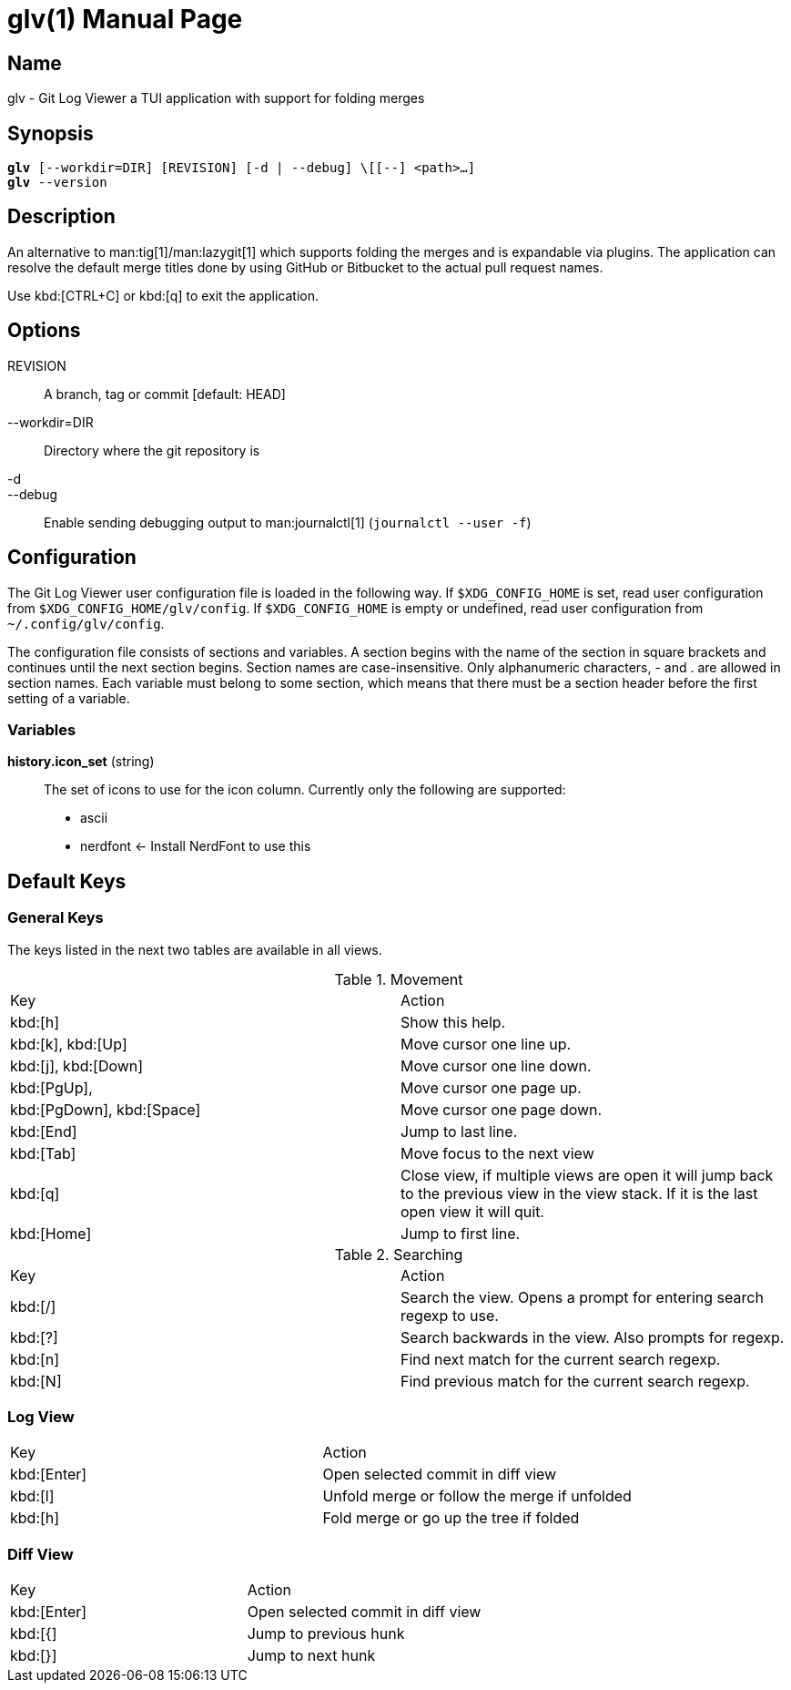 = glv(1)
Bahtiar `kalkin` Gadimov
:doctype: manpage
:version: v1.4.0
:fullname: Git Log Viewer
:man source: {fullname} {version}
:man manual: {fullname} Manual

== Name

glv - Git Log Viewer a TUI application with support for folding merges

== Synopsis

[verse]
_______________________________________________________________________
*glv* [--workdir=DIR] [REVISION] [-d | --debug] \[[--] <path>...]
*glv* --version
_______________________________________________________________________

== Description

An alternative to man:tig[1]/man:lazygit[1] which supports folding the merges and is
expandable via plugins. The application can resolve the default merge titles
done by using GitHub or Bitbucket to the actual pull request names.

Use kbd:[CTRL+C] or kbd:[q] to exit the application.

== Options
REVISION::
    A branch, tag or commit [default: HEAD]
--workdir=DIR::
    Directory where the git repository is
-d::
--debug::
    Enable sending debugging output to man:journalctl[1] (`+journalctl --user -f+`)

== Configuration

The Git Log Viewer user configuration file is loaded in the following way. If
`$XDG_CONFIG_HOME` is set, read user configuration from
`$XDG_CONFIG_HOME/glv/config`. If `$XDG_CONFIG_HOME` is empty or undefined, read
user configuration from `~/.config/glv/config`.

The configuration file consists of sections and variables. A section begins with
the name of the section in square brackets and continues until the next section
begins. Section names are case-insensitive. Only alphanumeric characters, - and
. are allowed in section names. Each variable must belong to some section, which
means that there must be a section header before the first setting of a
variable.

=== Variables

*history.icon_set* (string)::
    The set of icons to use for the icon column. Currently only the following
    are supported:
    - +ascii+
    - +nerdfont+ ← Install NerdFont to use this

== Default Keys

=== General Keys

The keys listed in the next two tables are available in all views.

.Movement
|=============================================================================
| Key                        | Action
| kbd:[h]                    | Show this help.
| kbd:[k], kbd:[Up]          | Move cursor one line up.
| kbd:[j], kbd:[Down]        | Move cursor one line down.
| kbd:[PgUp],                | Move cursor one page up.
| kbd:[PgDown], kbd:[Space]  | Move cursor one page down.
| kbd:[End]                  | Jump to last line.
| kbd:[Tab]                  | Move focus to the next view
| kbd:[q]                    | Close view, if multiple views are open it will
                               jump back to the previous view in the view stack.
                               If it is the last open view it will quit.
| kbd:[Home]                 | Jump to first line.
|=============================================================================

.Searching

|=============================================================================
| Key        |Action
| kbd:[/]    |Search the view. Opens a prompt for entering search regexp to use.
| kbd:[?]    |Search backwards in the view. Also prompts for regexp.
| kbd:[n]    |Find next match for the current search regexp.
| kbd:[N]    |Find previous match for the current search regexp.
|=============================================================================

=== Log View

|=============================================================================
| Key           | Action
| kbd:[Enter]   | Open selected commit in diff view
| kbd:[l]       | Unfold merge or follow the merge if unfolded
| kbd:[h]       | Fold merge or go up the tree if folded
|=============================================================================

=== Diff View

|=============================================================================
| Key           | Action
| kbd:[Enter]   | Open selected commit in diff view
| kbd:[{]       | Jump to previous hunk
| kbd:[}]       | Jump to next hunk
|=============================================================================


